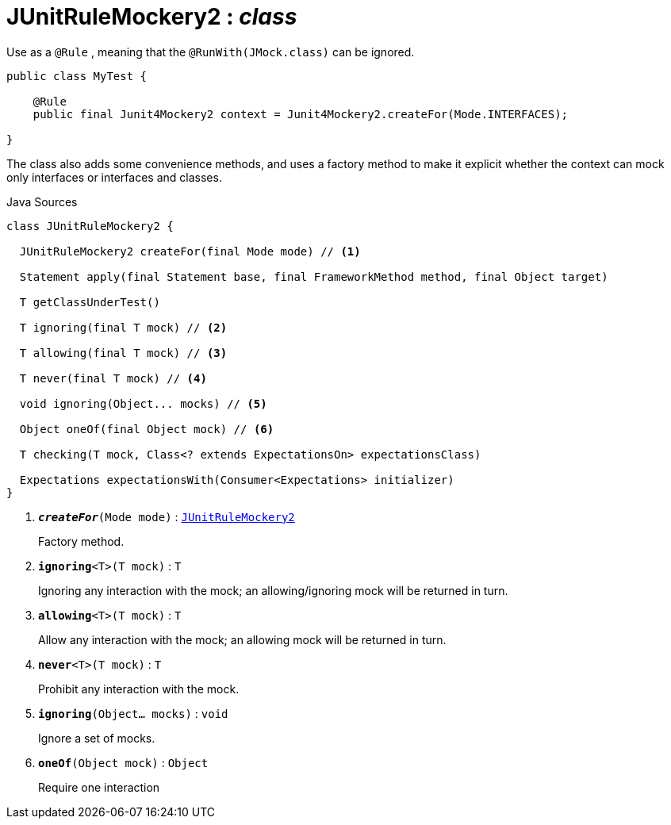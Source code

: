 = JUnitRuleMockery2 : _class_
:Notice: Licensed to the Apache Software Foundation (ASF) under one or more contributor license agreements. See the NOTICE file distributed with this work for additional information regarding copyright ownership. The ASF licenses this file to you under the Apache License, Version 2.0 (the "License"); you may not use this file except in compliance with the License. You may obtain a copy of the License at. http://www.apache.org/licenses/LICENSE-2.0 . Unless required by applicable law or agreed to in writing, software distributed under the License is distributed on an "AS IS" BASIS, WITHOUT WARRANTIES OR  CONDITIONS OF ANY KIND, either express or implied. See the License for the specific language governing permissions and limitations under the License.

Use as a `@Rule` , meaning that the `@RunWith(JMock.class)` can be ignored.

----

public class MyTest {

    @Rule
    public final Junit4Mockery2 context = Junit4Mockery2.createFor(Mode.INTERFACES);

}
----

The class also adds some convenience methods, and uses a factory method to make it explicit whether the context can mock only interfaces or interfaces and classes.

.Java Sources
[source,java]
----
class JUnitRuleMockery2 {

  JUnitRuleMockery2 createFor(final Mode mode) // <.>

  Statement apply(final Statement base, final FrameworkMethod method, final Object target)

  T getClassUnderTest()

  T ignoring(final T mock) // <.>

  T allowing(final T mock) // <.>

  T never(final T mock) // <.>

  void ignoring(Object... mocks) // <.>

  Object oneOf(final Object mock) // <.>

  T checking(T mock, Class<? extends ExpectationsOn> expectationsClass)

  Expectations expectationsWith(Consumer<Expectations> initializer)
}
----

<.> `[teal]#*_createFor_*#(Mode mode)` : `xref:system:generated:index/testing/unittestsupport/applib/core/jmocking/JUnitRuleMockery2.adoc[JUnitRuleMockery2]`
+
--
Factory method.
--
<.> `[teal]#*ignoring*#<T>(T mock)` : `T`
+
--
Ignoring any interaction with the mock; an allowing/ignoring mock will be returned in turn.
--
<.> `[teal]#*allowing*#<T>(T mock)` : `T`
+
--
Allow any interaction with the mock; an allowing mock will be returned in turn.
--
<.> `[teal]#*never*#<T>(T mock)` : `T`
+
--
Prohibit any interaction with the mock.
--
<.> `[teal]#*ignoring*#(Object... mocks)` : `void`
+
--
Ignore a set of mocks.
--
<.> `[teal]#*oneOf*#(Object mock)` : `Object`
+
--
Require one interaction
--

